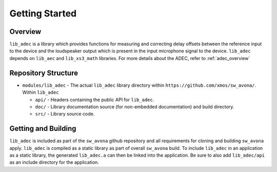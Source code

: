 Getting Started
===============

Overview
--------

``lib_adec`` is a library which provides functions for measuring and correcting delay offsets between the reference
input to the device and the loudspeaker output which is present in the input microphone signal to the device.
``lib_adec`` depends on ``lib_aec`` and ``lib_xs3_math`` libraries. For more details about the ADEC, refer to
:ref:`adec_overview`

Repository Structure
--------------------

* ``modules/lib_adec`` - The actual ``lib_adec`` library directory within ``https://github.com/xmos/sw_avona/``. Within ``lib_adec``

  * ``api/`` - Headers containing the public API for ``lib_adec``.
  * ``doc/`` - Library documentation source (for non-embedded documentation) and build directory.
  * ``src/`` - Library source code.

Getting and Building
--------------------

``lib_adec`` is included as part of the ``sw_avona`` github repository
and all requirements for cloning and building ``sw_avona`` apply. ``lib_adec`` is compiled as a static library as part of
overall ``sw_avona`` build. To include ``lib_adec`` in an application as a static library, the generated ``lib_adec.a`` can then be linked into the
application. Be sure to also add ``lib_adec/api`` as an include directory for the application.





